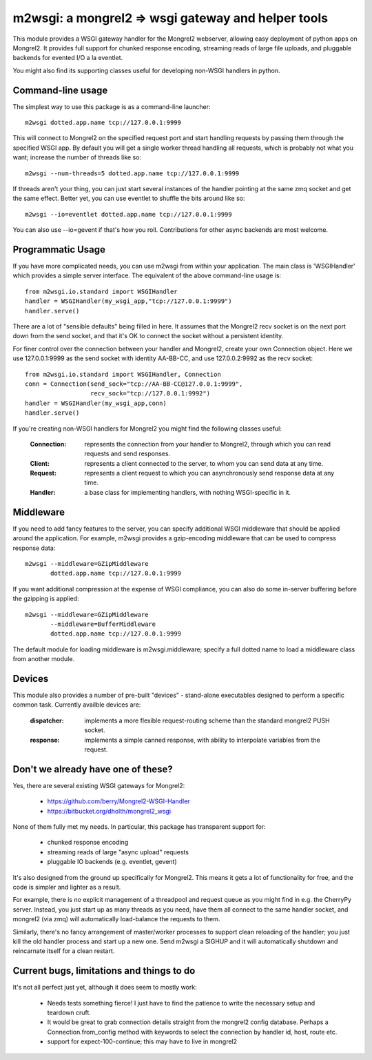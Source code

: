 

m2wsgi:  a mongrel2 => wsgi gateway and helper tools
====================================================


This module provides a WSGI gateway handler for the Mongrel2 webserver,
allowing easy deployment of python apps on Mongrel2.  It provides full support
for chunked response encoding, streaming reads of large file uploads, and
pluggable backends for evented I/O a la eventlet.

You might also find its supporting classes useful for developing non-WSGI
handlers in python.


Command-line usage
------------------

The simplest way to use this package is as a command-line launcher::

    m2wsgi dotted.app.name tcp://127.0.0.1:9999

This will connect to Mongrel2 on the specified request port and start handling
requests by passing them through the specified WSGI app.  By default you will
get a single worker thread handling all requests, which is probably not what
you want; increase the number of threads like so::

    m2wsgi --num-threads=5 dotted.app.name tcp://127.0.0.1:9999

If threads aren't your thing, you can just start several instances of the
handler pointing at the same zmq socket and get the same effect.  Better yet,
you can use eventlet to shuffle the bits around like so::

    m2wsgi --io=eventlet dotted.app.name tcp://127.0.0.1:9999

You can also use --io=gevent if that's how you roll.  Contributions for
other async backends are most welcome.


Programmatic Usage
------------------

If you have more complicated needs, you can use m2wsgi from within your
application.  The main class is 'WSGIHandler' which provides a simple
server interface.  The equivalent of the above command-line usage is::

    from m2wsgi.io.standard import WSGIHandler
    handler = WSGIHandler(my_wsgi_app,"tcp://127.0.0.1:9999")
    handler.serve()

There are a lot of "sensible defaults" being filled in here.  It assumes
that the Mongrel2 recv socket is on the next port down from the send socket,
and that it's OK to connect the socket without a persistent identity.

For finer control over the connection between your handler and Mongrel2,
create your own Connection object.  Here we use 127.0.0.1:9999 as the send
socket with identity AA-BB-CC, and use 127.0.0.2:9992 as the recv socket::

    from m2wsgi.io.standard import WSGIHandler, Connection
    conn = Connection(send_sock="tcp://AA-BB-CC@127.0.0.1:9999",
                      recv_sock="tcp://127.0.0.1:9992")
    handler = WSGIHandler(my_wsgi_app,conn)
    handler.serve()

If you're creating non-WSGI handlers for Mongrel2 you might find the following
classes useful:

    :Connection:  represents the connection from your handler to Mongrel2,
                  through which you can read requests and send responses.

    :Client:      represents a client connected to the server, to whom you
                  can send data at any time.

    :Request:     represents a client request to which you can asynchronously
                  send response data at any time.

    :Handler:     a base class for implementing handlers, with nothing
                  WSGI-specific in it.


Middleware
----------

If you need to add fancy features to the server, you can specify additional
WSGI middleware that should be applied around the application.  For example,
m2wsgi provides a gzip-encoding middleware that can be used to compress
response data::

    m2wsgi --middleware=GZipMiddleware
           dotted.app.name tcp://127.0.0.1:9999

If you want additional compression at the expense of WSGI compliance, you
can also do some in-server buffering before the gzipping is applied::

    m2wsgi --middleware=GZipMiddleware
           --middleware=BufferMiddleware
           dotted.app.name tcp://127.0.0.1:9999

The default module for loading middleware is m2wsgi.middleware; specify a
full dotted name to load a middleware class from another module.


Devices
-------

This module also provides a number of pre-built "devices" - stand-alone
executables designed to perform a specific common task.  Currently availble
devices are:

    :dispatcher:  implements a more flexible request-routing scheme than
                  the standard mongrel2 PUSH socket.

    :response:    implements a simple canned response, with ability to
                  interpolate variables from the request.



Don't we already have one of these?
-----------------------------------

Yes, there are several existing WSGI gateways for Mongrel2:

    * https://github.com/berry/Mongrel2-WSGI-Handler
    * https://bitbucket.org/dholth/mongrel2_wsgi

None of them fully met my needs.  In particular, this package has transparent
support for:

    * chunked response encoding
    * streaming reads of large "async upload" requests
    * pluggable IO backends (e.g. eventlet, gevent)

It's also designed from the ground up specifically for Mongrel2.  This means
it gets a lot of functionality for free, and the code is simpler and lighter
as a result.

For example, there is no explicit management of a threadpool and request queue
as you might find in e.g. the CherryPy server.  Instead, you just start up
as many threads as you need, have them all connect to the same handler socket,
and mongrel2 (via zmq) will automatically load-balance the requests to them.

Similarly, there's no fancy arrangement of master/worker processes to support
clean reloading of the handler; you just kill the old handler process and start
up a new one.  Send m2wsgi a SIGHUP and it will automatically shutdown and
reincarnate itself for a clean restart.


Current bugs, limitations and things to do
------------------------------------------

It's not all perfect just yet, although it does seem to mostly work:

    * Needs tests something fierce!  I just have to find the patience to
      write the necessary setup and teardown cruft.

    * It would be great to grab connection details straight from the
      mongrel2 config database.  Perhaps a Connection.from_config method
      with keywords to select the connection by handler id, host, route etc.

    * support for expect-100-continue; this may have to live in mongrel2

